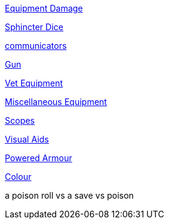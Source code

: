 // not a table.
// a jump list for cross references

xref:ii-roll_playing_rules:CH21_Artifact_Damage.adoc#_extent_of_damage[Equipment Damage]

xref:ii-roll_playing_rules:CH16_Special_Rolls_Asshole.adoc[Sphincter Dice]

xref:iv-hardware:CH48_Misc_Equip.adoc#_communicators[communicators]

xref:iv-hardware:CH46_Guns.adoc#_gun_type[Gun]

xref:iv-hardware:CH47_Medical.adoc#_veterinary_equipment_type[Vet Equipment]

xref:iv-hardware:CH48_Misc_Equip.adoc#_miscellaneous_equipment_type[Miscellaneous Equipment]

xref:iv-hardware:CH48_Misc_Equip.adoc#_scopes[Scopes]

xref:iv-hardware:CH48_Misc_Equip.adoc#_visual_aids[Visual Aids]

xref:iv-hardware:CH42_Powered_Armour.adoc[Powered Armour]

xref:v-software:CH55_Appearances.adoc#_colour_your_whirled[Colour]

a poison roll vs a save vs poison

